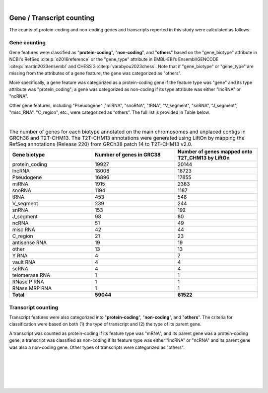 
|

.. _gene_transcript_counting:

Gene / Transcript counting
============================

The counts of protein-coding and non-coding genes and transcripts reported in this study were calculated as follows:

Gene counting
---------------
Gene features were classified as "**protein-coding**", "**non-coding**", and "**others**" based on the "gene_biotype" attribute in NCBI's RefSeq :cite:p:`o2016reference` or the "gene_type" attribute in EMBL-EBI’s Ensembl/GENCODE :cite:p:`martin2023ensembl` and CHESS 3 :cite:p:`varabyou2023chess`. Note that if "gene_biotype" or "gene_type" are missing from the attributes of a gene feature, the gene was categorized as "others".

More specifically, a gene feature was categorized as a protein-coding gene if the feature type was "gene" and its type attribute was "protein_coding"; a gene was categorized as non-coding if its type attribute was either "lncRNA" or "ncRNA".

Other gene features, including "Pseudogene" ,"miRNA", "snoRNA", "tRNA",
"V_segment", "snRNA", "J_segment", "misc_RNA", "C_region", etc., were categorized as “others”. The full list is provided in Table below.

|

.. _biotype_table:

.. list-table:: The number of genes for each biotype annotated on the main chromosomes and unplaced contigs in GRCh38 and T2T-CHM13. The T2T-CHM13 annotations were generated using LiftOn by mapping the RefSeq annotations (Release 220) from GRCh38 patch 14 to T2T-CHM13 v2.0. 
   :widths: 33 33 33
   :header-rows: 1

   * - Gene biotype
     - Number of genes in GRC38
     - Number of genes mapped onto T2T_CHM13 by LiftOn
   * - protein_coding
     - 19927
     - 20144
   * - lncRNA
     - 18008
     - 18723
   * - Pseudogene
     - 16896
     - 17855
   * - miRNA
     - 1915
     - 2383
   * - snoRNA
     - 1194
     - 1187
   * - tRNA
     - 453
     - 548
   * - V_segment
     - 239
     - 244
   * - snRNA
     - 153
     - 192
   * - J_segment
     - 98
     - 80
   * - ncRNA
     - 51
     - 49
   * - misc RNA
     - 42
     - 44
   * - C_region
     - 21
     - 23
   * - antisense RNA
     - 19
     - 19
   * - other
     - 13
     - 13
   * - Y RNA
     - 4
     - 7
   * - vault RNA
     - 4
     - 4
   * - scRNA
     - 4
     - 4
   * - telomerase RNA
     - 1
     - 1
   * - RNase P RNA
     - 1
     - 1
   * - RNase MRP RNA
     - 1
     - 1
   * - **Total**
     - **59044**
     - **61522**




Transcript counting
-----------------------
Transcript features were also categorized into "**protein-coding**", "**non-coding**", and "**others**". The criteria for classification were based on both (1) the type of transcript and (2) the type of its parent gene. 

A transcript was counted as protein-coding if its feature type was "mRNA", and its parent gene was a protein-coding gene; a transcript was classified as non-coding if its feature type was either "lncRNA" or "ncRNA" and its parent gene was also a non-coding gene. Other types of transcripts were categorized as "others".


|
|
|
|
|


.. image:: ../_images/jhu-logo-dark.png
   :alt: My Logo
   :class: logo, header-image only-light
   :align: center

.. image:: ../_images/jhu-logo-white.png
   :alt: My Logo
   :class: logo, header-image only-dark
   :align: center